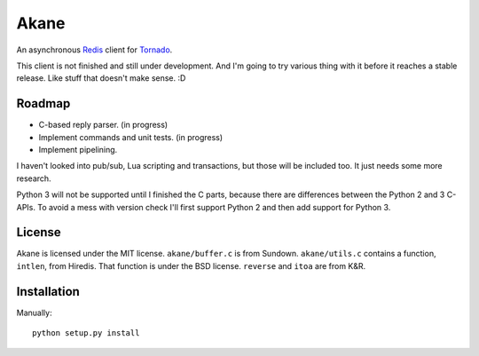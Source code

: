 Akane
=====

An asynchronous Redis_ client for Tornado_.

This client is not finished and still under development. And I'm going to
try various thing with it before it reaches a stable release. Like stuff
that doesn't make sense. :D

.. _Redis: http://redis.io/
.. _Tornado: http://www.tornadoweb.org/


Roadmap
-------

* C-based reply parser. (in progress)
* Implement commands and unit tests. (in progress)
* Implement pipelining.

I haven't looked into pub/sub, Lua scripting and transactions, but those will be
included too. It just needs some more research.

Python 3 will not be supported until I finished the C parts, because there are
differences between the Python 2 and 3 C-APIs. To avoid a mess with version check
I'll first support Python 2 and then add support for Python 3.


License
-------

Akane is licensed under the MIT license. ``akane/buffer.c`` is from Sundown.
``akane/utils.c`` contains a function, ``intlen``, from Hiredis. That function
is under the BSD license. ``reverse`` and ``itoa`` are from K&R.


Installation
------------

Manually::

    python setup.py install
